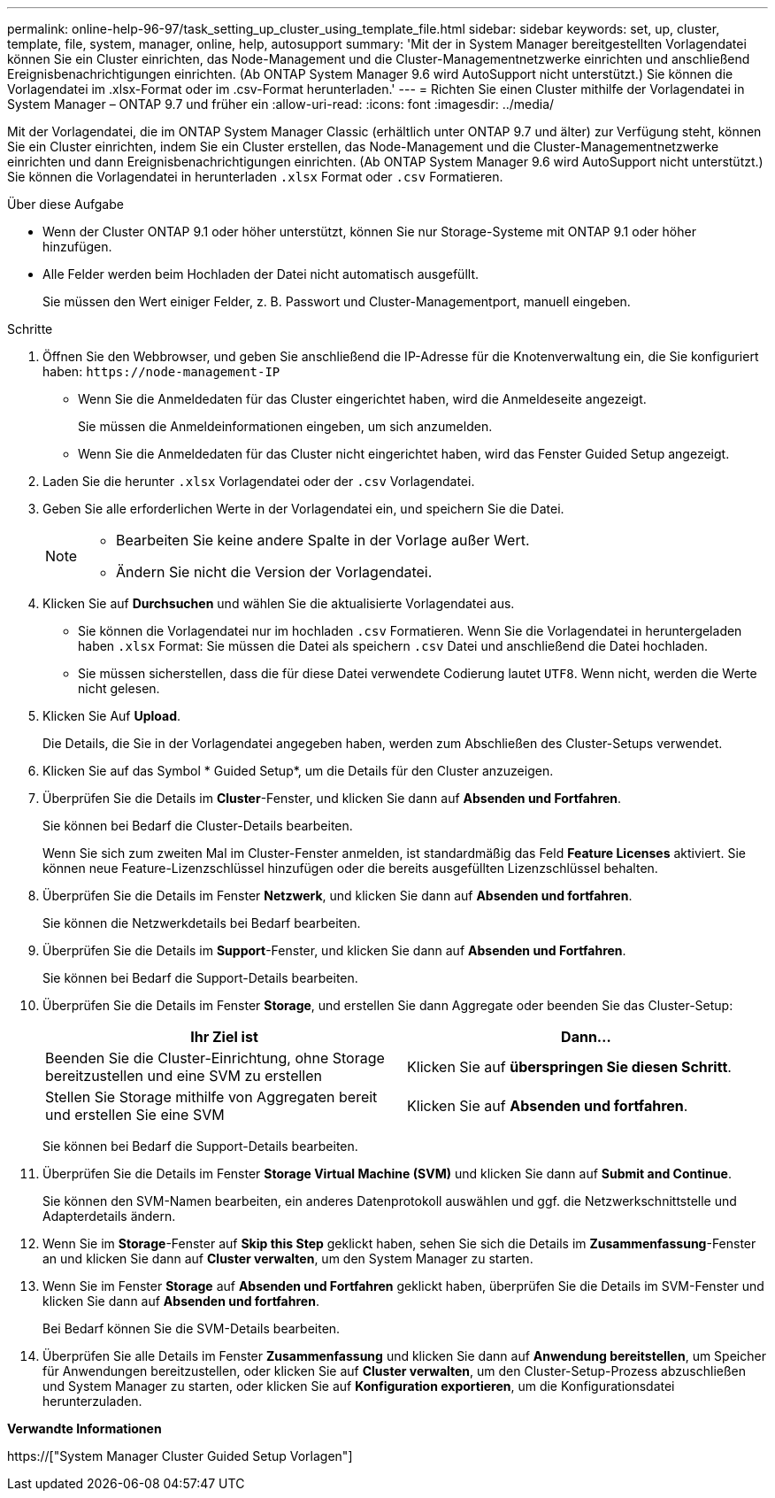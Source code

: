 ---
permalink: online-help-96-97/task_setting_up_cluster_using_template_file.html 
sidebar: sidebar 
keywords: set, up, cluster, template, file, system, manager, online, help, autosupport 
summary: 'Mit der in System Manager bereitgestellten Vorlagendatei können Sie ein Cluster einrichten, das Node-Management und die Cluster-Managementnetzwerke einrichten und anschließend Ereignisbenachrichtigungen einrichten. (Ab ONTAP System Manager 9.6 wird AutoSupport nicht unterstützt.) Sie können die Vorlagendatei im .xlsx-Format oder im .csv-Format herunterladen.' 
---
= Richten Sie einen Cluster mithilfe der Vorlagendatei in System Manager – ONTAP 9.7 und früher ein
:allow-uri-read: 
:icons: font
:imagesdir: ../media/


[role="lead"]
Mit der Vorlagendatei, die im ONTAP System Manager Classic (erhältlich unter ONTAP 9.7 und älter) zur Verfügung steht, können Sie ein Cluster einrichten, indem Sie ein Cluster erstellen, das Node-Management und die Cluster-Managementnetzwerke einrichten und dann Ereignisbenachrichtigungen einrichten. (Ab ONTAP System Manager 9.6 wird AutoSupport nicht unterstützt.) Sie können die Vorlagendatei in herunterladen `.xlsx` Format oder `.csv` Formatieren.

.Über diese Aufgabe
* Wenn der Cluster ONTAP 9.1 oder höher unterstützt, können Sie nur Storage-Systeme mit ONTAP 9.1 oder höher hinzufügen.
* Alle Felder werden beim Hochladen der Datei nicht automatisch ausgefüllt.
+
Sie müssen den Wert einiger Felder, z. B. Passwort und Cluster-Managementport, manuell eingeben.



.Schritte
. Öffnen Sie den Webbrowser, und geben Sie anschließend die IP-Adresse für die Knotenverwaltung ein, die Sie konfiguriert haben: `+https://node-management-IP+`
+
** Wenn Sie die Anmeldedaten für das Cluster eingerichtet haben, wird die Anmeldeseite angezeigt.
+
Sie müssen die Anmeldeinformationen eingeben, um sich anzumelden.

** Wenn Sie die Anmeldedaten für das Cluster nicht eingerichtet haben, wird das Fenster Guided Setup angezeigt.


. Laden Sie die herunter `.xlsx` Vorlagendatei oder der `.csv` Vorlagendatei.
. Geben Sie alle erforderlichen Werte in der Vorlagendatei ein, und speichern Sie die Datei.
+
[NOTE]
====
** Bearbeiten Sie keine andere Spalte in der Vorlage außer Wert.
** Ändern Sie nicht die Version der Vorlagendatei.


====
. Klicken Sie auf *Durchsuchen* und wählen Sie die aktualisierte Vorlagendatei aus.
+
** Sie können die Vorlagendatei nur im hochladen `.csv` Formatieren. Wenn Sie die Vorlagendatei in heruntergeladen haben `.xlsx` Format: Sie müssen die Datei als speichern `.csv` Datei und anschließend die Datei hochladen.
** Sie müssen sicherstellen, dass die für diese Datei verwendete Codierung lautet `UTF8`. Wenn nicht, werden die Werte nicht gelesen.


. Klicken Sie Auf *Upload*.
+
Die Details, die Sie in der Vorlagendatei angegeben haben, werden zum Abschließen des Cluster-Setups verwendet.

. Klicken Sie auf das Symbol * Guided Setup*, um die Details für den Cluster anzuzeigen.
. Überprüfen Sie die Details im *Cluster*-Fenster, und klicken Sie dann auf *Absenden und Fortfahren*.
+
Sie können bei Bedarf die Cluster-Details bearbeiten.

+
Wenn Sie sich zum zweiten Mal im Cluster-Fenster anmelden, ist standardmäßig das Feld *Feature Licenses* aktiviert. Sie können neue Feature-Lizenzschlüssel hinzufügen oder die bereits ausgefüllten Lizenzschlüssel behalten.

. Überprüfen Sie die Details im Fenster *Netzwerk*, und klicken Sie dann auf *Absenden und fortfahren*.
+
Sie können die Netzwerkdetails bei Bedarf bearbeiten.

. Überprüfen Sie die Details im *Support*-Fenster, und klicken Sie dann auf *Absenden und Fortfahren*.
+
Sie können bei Bedarf die Support-Details bearbeiten.

. Überprüfen Sie die Details im Fenster *Storage*, und erstellen Sie dann Aggregate oder beenden Sie das Cluster-Setup:
+
|===
| Ihr Ziel ist | Dann... 


 a| 
Beenden Sie die Cluster-Einrichtung, ohne Storage bereitzustellen und eine SVM zu erstellen
 a| 
Klicken Sie auf *überspringen Sie diesen Schritt*.



 a| 
Stellen Sie Storage mithilfe von Aggregaten bereit und erstellen Sie eine SVM
 a| 
Klicken Sie auf *Absenden und fortfahren*.

|===
+
Sie können bei Bedarf die Support-Details bearbeiten.

. Überprüfen Sie die Details im Fenster *Storage Virtual Machine (SVM)* und klicken Sie dann auf *Submit and Continue*.
+
Sie können den SVM-Namen bearbeiten, ein anderes Datenprotokoll auswählen und ggf. die Netzwerkschnittstelle und Adapterdetails ändern.

. Wenn Sie im *Storage*-Fenster auf *Skip this Step* geklickt haben, sehen Sie sich die Details im *Zusammenfassung*-Fenster an und klicken Sie dann auf *Cluster verwalten*, um den System Manager zu starten.
. Wenn Sie im Fenster *Storage* auf *Absenden und Fortfahren* geklickt haben, überprüfen Sie die Details im SVM-Fenster und klicken Sie dann auf *Absenden und fortfahren*.
+
Bei Bedarf können Sie die SVM-Details bearbeiten.

. Überprüfen Sie alle Details im Fenster *Zusammenfassung* und klicken Sie dann auf *Anwendung bereitstellen*, um Speicher für Anwendungen bereitzustellen, oder klicken Sie auf *Cluster verwalten*, um den Cluster-Setup-Prozess abzuschließen und System Manager zu starten, oder klicken Sie auf *Konfiguration exportieren*, um die Konfigurationsdatei herunterzuladen.


*Verwandte Informationen*

https://["System Manager Cluster Guided Setup Vorlagen"]
